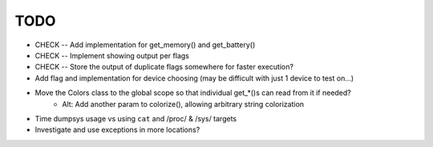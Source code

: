 TODO
====
* CHECK -- Add implementation for get_memory() and get_battery()
* CHECK -- Implement showing output per flags
* CHECK -- Store the output of duplicate flags somewhere for faster execution?
* Add flag and implementation for device choosing (may be difficult with just 1 device to test on...)
* Move the Colors class to the global scope so that individual get_*()s can read from it if needed?
    * Alt: Add another param to colorize(), allowing arbitrary string colorization
* Time dumpsys usage vs using ``cat`` and /proc/ & /sys/ targets
* Investigate and use exceptions in more locations?